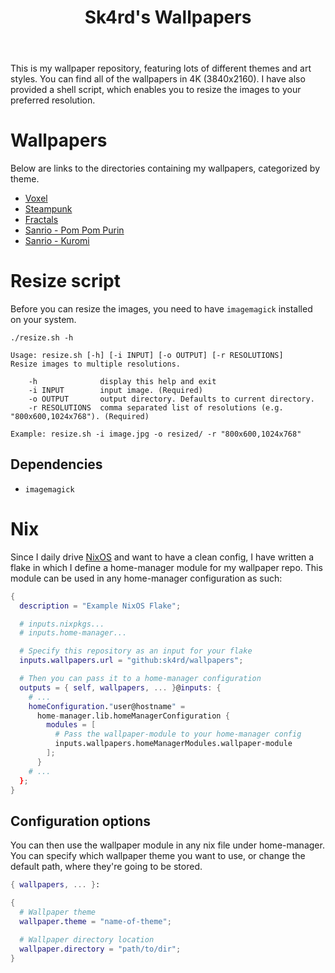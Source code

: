 #+title: Sk4rd's Wallpapers
#+options: toc:nil num:nil

This is my wallpaper repository, featuring lots of different themes
and art styles. You can find all of the wallpapers in 4K
(3840x2160). I have also provided a shell script, which enables you to
resize the images to your preferred resolution.

* Wallpapers
Below are links to the directories containing my wallpapers,
categorized by theme.

+ [[file:voxel/][Voxel]]
+ [[file:steampunk/][Steampunk]]
+ [[file:fractals/][Fractals]]  
+ [[file:pom-pom-purin/][Sanrio - Pom Pom Purin]]
+ [[file:kuromi/][Sanrio - Kuromi]]    

* Resize script
Before you can resize the images, you need to have =imagemagick=
installed on your system.

#+begin_src shell :results output :exports both
  ./resize.sh -h
#+end_src

#+NAME: Result of -h
#+RESULTS:
: Usage: resize.sh [-h] [-i INPUT] [-o OUTPUT] [-r RESOLUTIONS]
: Resize images to multiple resolutions.
: 
:     -h              display this help and exit
:     -i INPUT        input image. (Required)
:     -o OUTPUT       output directory. Defaults to current directory.
:     -r RESOLUTIONS  comma separated list of resolutions (e.g. "800x600,1024x768"). (Required)
: 
: Example: resize.sh -i image.jpg -o resized/ -r "800x600,1024x768"

** Dependencies
+ =imagemagick=

* Nix
Since I daily drive [[https://nixos.org/][NixOS]] and want to have a clean config, I have
written a flake in which I define a home-manager module for my
wallpaper repo. This module can be used in any home-manager
configuration as such:

#+begin_src nix
  {
    description = "Example NixOS Flake";

    # inputs.nixpkgs...
    # inputs.home-manager...
  
    # Specify this repository as an input for your flake
    inputs.wallpapers.url = "github:sk4rd/wallpapers";

    # Then you can pass it to a home-manager configuration
    outputs = { self, wallpapers, ... }@inputs: {
      # ...
      homeConfiguration."user@hostname" =
        home-manager.lib.homeManagerConfiguration {
          modules = [
            # Pass the wallpaper-module to your home-manager config
            inputs.wallpapers.homeManagerModules.wallpaper-module
          ];
        }
      # ...
    };
  }
#+end_src

** Configuration options
You can then use the wallpaper module in any nix file under
home-manager. You can specify which wallpaper theme you want to use,
or change the default path, where they're going to be stored.
#+begin_src nix
  { wallpapers, ... }:

  {
    # Wallpaper theme
    wallpaper.theme = "name-of-theme";

    # Wallpaper directory location
    wallpaper.directory = "path/to/dir";
  }
#+end_src
